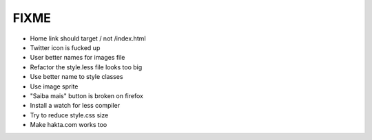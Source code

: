 FIXME
=====

- Home link should target / not /index.html
- Twitter icon is fucked up
- User better names for images file
- Refactor the style.less file looks too big
- Use better name to style classes
- Use image sprite
- "Saiba mais" button is broken on firefox
- Install a watch for less compiler
- Try to reduce style.css size
- Make hakta.com works too